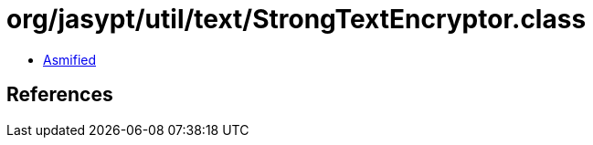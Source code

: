 = org/jasypt/util/text/StrongTextEncryptor.class

 - link:StrongTextEncryptor-asmified.java[Asmified]

== References

